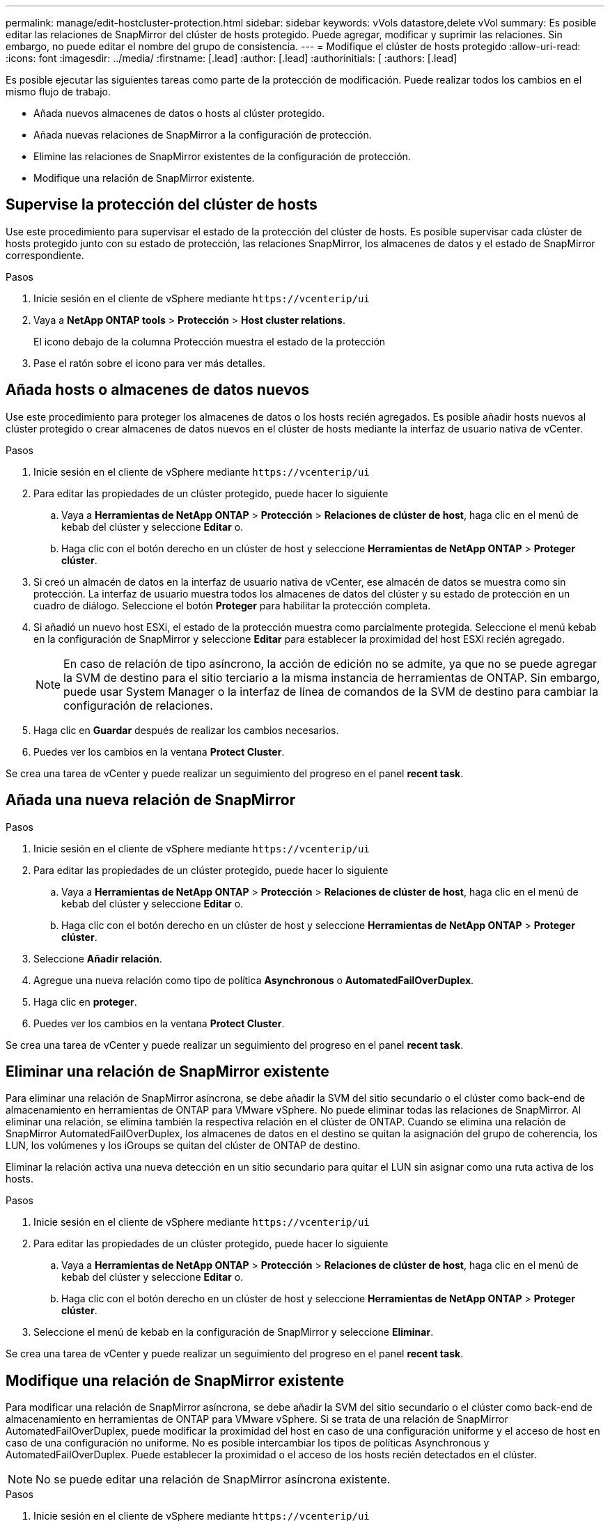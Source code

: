 ---
permalink: manage/edit-hostcluster-protection.html 
sidebar: sidebar 
keywords: vVols datastore,delete vVol 
summary: Es posible editar las relaciones de SnapMirror del clúster de hosts protegido. Puede agregar, modificar y suprimir las relaciones. Sin embargo, no puede editar el nombre del grupo de consistencia. 
---
= Modifique el clúster de hosts protegido
:allow-uri-read: 
:icons: font
:imagesdir: ../media/
:firstname: [.lead]
:author: [.lead]
:authorinitials: [
:authors: [.lead]


Es posible ejecutar las siguientes tareas como parte de la protección de modificación. Puede realizar todos los cambios en el mismo flujo de trabajo.

* Añada nuevos almacenes de datos o hosts al clúster protegido.
* Añada nuevas relaciones de SnapMirror a la configuración de protección.
* Elimine las relaciones de SnapMirror existentes de la configuración de protección.
* Modifique una relación de SnapMirror existente.




== Supervise la protección del clúster de hosts

Use este procedimiento para supervisar el estado de la protección del clúster de hosts. Es posible supervisar cada clúster de hosts protegido junto con su estado de protección, las relaciones SnapMirror, los almacenes de datos y el estado de SnapMirror correspondiente.

.Pasos
. Inicie sesión en el cliente de vSphere mediante `\https://vcenterip/ui`
. Vaya a *NetApp ONTAP tools* > *Protección* > *Host cluster relations*.
+
El icono debajo de la columna Protección muestra el estado de la protección

. Pase el ratón sobre el icono para ver más detalles.




== Añada hosts o almacenes de datos nuevos

Use este procedimiento para proteger los almacenes de datos o los hosts recién agregados. Es posible añadir hosts nuevos al clúster protegido o crear almacenes de datos nuevos en el clúster de hosts mediante la interfaz de usuario nativa de vCenter.

.Pasos
. Inicie sesión en el cliente de vSphere mediante `\https://vcenterip/ui`
. Para editar las propiedades de un clúster protegido, puede hacer lo siguiente
+
.. Vaya a *Herramientas de NetApp ONTAP* > *Protección* > *Relaciones de clúster de host*, haga clic en el menú de kebab del clúster y seleccione *Editar* o.
.. Haga clic con el botón derecho en un clúster de host y seleccione *Herramientas de NetApp ONTAP* > *Proteger clúster*.


. Si creó un almacén de datos en la interfaz de usuario nativa de vCenter, ese almacén de datos se muestra como sin protección. La interfaz de usuario muestra todos los almacenes de datos del clúster y su estado de protección en un cuadro de diálogo. Seleccione el botón *Proteger* para habilitar la protección completa.
. Si añadió un nuevo host ESXi, el estado de la protección muestra como parcialmente protegida. Seleccione el menú kebab en la configuración de SnapMirror y seleccione *Editar* para establecer la proximidad del host ESXi recién agregado.
+

NOTE: En caso de relación de tipo asíncrono, la acción de edición no se admite, ya que no se puede agregar la SVM de destino para el sitio terciario a la misma instancia de herramientas de ONTAP. Sin embargo, puede usar System Manager o la interfaz de línea de comandos de la SVM de destino para cambiar la configuración de relaciones.

. Haga clic en *Guardar* después de realizar los cambios necesarios.
. Puedes ver los cambios en la ventana *Protect Cluster*.


Se crea una tarea de vCenter y puede realizar un seguimiento del progreso en el panel *recent task*.



== Añada una nueva relación de SnapMirror

.Pasos
. Inicie sesión en el cliente de vSphere mediante `\https://vcenterip/ui`
. Para editar las propiedades de un clúster protegido, puede hacer lo siguiente
+
.. Vaya a *Herramientas de NetApp ONTAP* > *Protección* > *Relaciones de clúster de host*, haga clic en el menú de kebab del clúster y seleccione *Editar* o.
.. Haga clic con el botón derecho en un clúster de host y seleccione *Herramientas de NetApp ONTAP* > *Proteger clúster*.


. Seleccione *Añadir relación*.
. Agregue una nueva relación como tipo de política *Asynchronous* o *AutomatedFailOverDuplex*.
. Haga clic en *proteger*.
. Puedes ver los cambios en la ventana *Protect Cluster*.


Se crea una tarea de vCenter y puede realizar un seguimiento del progreso en el panel *recent task*.



== Eliminar una relación de SnapMirror existente

Para eliminar una relación de SnapMirror asíncrona, se debe añadir la SVM del sitio secundario o el clúster como back-end de almacenamiento en herramientas de ONTAP para VMware vSphere. No puede eliminar todas las relaciones de SnapMirror. Al eliminar una relación, se elimina también la respectiva relación en el clúster de ONTAP. Cuando se elimina una relación de SnapMirror AutomatedFailOverDuplex, los almacenes de datos en el destino se quitan la asignación del grupo de coherencia, los LUN, los volúmenes y los iGroups se quitan del clúster de ONTAP de destino.

Eliminar la relación activa una nueva detección en un sitio secundario para quitar el LUN sin asignar como una ruta activa de los hosts.

.Pasos
. Inicie sesión en el cliente de vSphere mediante `\https://vcenterip/ui`
. Para editar las propiedades de un clúster protegido, puede hacer lo siguiente
+
.. Vaya a *Herramientas de NetApp ONTAP* > *Protección* > *Relaciones de clúster de host*, haga clic en el menú de kebab del clúster y seleccione *Editar* o.
.. Haga clic con el botón derecho en un clúster de host y seleccione *Herramientas de NetApp ONTAP* > *Proteger clúster*.


. Seleccione el menú de kebab en la configuración de SnapMirror y seleccione *Eliminar*.


Se crea una tarea de vCenter y puede realizar un seguimiento del progreso en el panel *recent task*.



== Modifique una relación de SnapMirror existente

Para modificar una relación de SnapMirror asíncrona, se debe añadir la SVM del sitio secundario o el clúster como back-end de almacenamiento en herramientas de ONTAP para VMware vSphere. Si se trata de una relación de SnapMirror AutomatedFailOverDuplex, puede modificar la proximidad del host en caso de una configuración uniforme y el acceso de host en caso de una configuración no uniforme. No es posible intercambiar los tipos de políticas Asynchronous y AutomatedFailOverDuplex. Puede establecer la proximidad o el acceso de los hosts recién detectados en el clúster.


NOTE: No se puede editar una relación de SnapMirror asíncrona existente.

.Pasos
. Inicie sesión en el cliente de vSphere mediante `\https://vcenterip/ui`
. Para editar las propiedades de un clúster protegido, puede hacer lo siguiente
+
.. Vaya a *Herramientas de NetApp ONTAP* > *Protección* > *Relaciones de clúster de host*, haga clic en el menú de kebab del clúster y seleccione *Editar* o.
.. Haga clic con el botón derecho en un clúster de host y seleccione *Herramientas de NetApp ONTAP* > *Proteger clúster*.


. Si se ha seleccionado el tipo de política AutomatedFailOverDuplex, añada la proximidad del host o los detalles de acceso de host.
. Seleccione el botón *Proteger*.


Se crea una tarea de vCenter y puede realizar un seguimiento del progreso en el panel *recent task*.
